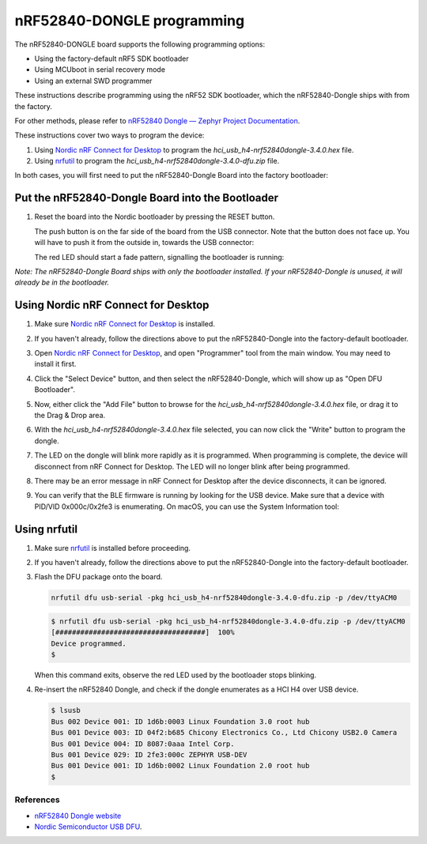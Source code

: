nRF52840-DONGLE programming
###########################

The nRF52840-DONGLE board supports the following programming options:

- Using the factory-default nRF5 SDK bootloader
- Using MCUboot in serial recovery mode
- Using an external SWD programmer

These instructions describe programming using the nRF52 SDK bootloader, which the nRF52840-Dongle ships with from the factory.

For other methods, please refer to `nRF52840 Dongle — Zephyr Project Documentation <https://docs.zephyrproject.org/latest/boards/arm/nrf52840dongle_nrf52840/doc/index.html>`_.

These instructions cover two ways to program the device:

#. Using `Nordic nRF Connect for Desktop`_ to program the `hci_usb_h4-nrf52840dongle-3.4.0.hex` file.
#. Using `nrfutil`_ to program the `hci_usb_h4-nrf52840dongle-3.4.0-dfu.zip` file.

In both cases, you will first need to put the nRF52840-Dongle Board into the factory bootloader:

Put the nRF52840-Dongle Board into the Bootloader
~~~~~~~~~~~~~~~~~~~~~~~~~~~~~~~~~~~~~~~~~~~~~~~~~

#. Reset the board into the Nordic bootloader by pressing the RESET button.

   The push button is on the far side of the board from the USB connector. Note
   that the button does not face up. You will have to push it from the outside
   in, towards the USB connector:

   .. image:: img/nRF52840_dongle_press_reset.svg
      :alt: Location of RESET button and direction of push

   The red LED should start a fade pattern, signalling the bootloader is
   running:

   .. image:: img/nRF52840_bootloader.gif
      :alt: Location of RESET button and direction of push

`Note: The nRF52840-Dongle Board ships with only the bootloader installed. If your nRF52840-Dongle is unused, it will already be in the bootloader.`

Using Nordic nRF Connect for Desktop
~~~~~~~~~~~~~~~~~~~~~~~~~~~~~~~~~~~~

#. Make sure `Nordic nRF Connect for Desktop`_ is installed.
#. If you haven't already, follow the directions above to put the nRF52840-Dongle into the factory-default bootloader. 
#. Open `Nordic nRF Connect for Desktop`_, and open "Programmer" tool from the main window. You may need to install it first.

   .. image:: img/01_main_window.png
      :alt: nRF Connect for Desktop main window, Programmer tool.

#. Click the "Select Device" button, and then select the nRF52840-Dongle, which will show up as "Open DFU Bootloader".

   .. image:: img/02_select_device.png
      :alt: Click the Select Device Button

   .. image:: img/03_open_dfu_bootloader.png
      :alt: Click the "Open DFU Bootloader" device.

#. Now, either click the "Add File" button to browse for the `hci_usb_h4-nrf52840dongle-3.4.0.hex` file, or drag it to the Drag & Drop area.

   .. image:: img/04_add_file.png
      :alt: Add File

#. With the `hci_usb_h4-nrf52840dongle-3.4.0.hex` file selected, you can now click the "Write" button to program the dongle.

   .. image:: img/05_write.png
      :alt: Click the "Write" button.

#. The LED on the dongle will blink more rapidly as it is programmed. When programming is complete, the device will disconnect from nRF Connect for Desktop. The LED will no longer blink after being programmed.
#. There may be an error message in nRF Connect for Desktop after the device disconnects, it can be ignored.
#. You can verify that the BLE firmware is running by looking for the USB device. Make sure that a device with PID/VID 0x000c/0x2fe3 is enumerating. On macOS, you can use the System Information tool:

   .. image:: img/06_system_information.png
      :alt: USB-DEV, with PID/VID 0x000c/0x2fe3.


Using nrfutil
~~~~~~~~~~~~~

#. Make sure `nrfutil`_ is installed before proceeding.

#. If you haven't already, follow the directions above to put the nRF52840-Dongle into the factory-default bootloader. 

#. Flash the DFU package onto the board.
   
   .. code-block:: shell

      nrfutil dfu usb-serial -pkg hci_usb_h4-nrf52840dongle-3.4.0-dfu.zip -p /dev/ttyACM0

   .. code-block:: console

      $ nrfutil dfu usb-serial -pkg hci_usb_h4-nrf52840dongle-3.4.0-dfu.zip -p /dev/ttyACM0
      [####################################]  100%
      Device programmed.
      $

   When this command exits, observe the red LED used by the bootloader stops blinking.

#. Re-insert the nRF52840 Dongle, and check if the dongle enumerates
   as a HCI H4 over USB device.

   .. code-block:: console

      $ lsusb
      Bus 002 Device 001: ID 1d6b:0003 Linux Foundation 3.0 root hub
      Bus 001 Device 003: ID 04f2:b685 Chicony Electronics Co., Ltd Chicony USB2.0 Camera
      Bus 001 Device 004: ID 8087:0aaa Intel Corp.
      Bus 001 Device 029: ID 2fe3:000c ZEPHYR USB-DEV
      Bus 001 Device 001: ID 1d6b:0002 Linux Foundation 2.0 root hub
      $

References
**********

- `nRF52840 Dongle website`_
- `Nordic Semiconductor USB DFU`_.

.. _nRF52840 Dongle website:
   https://www.nordicsemi.com/Software-and-Tools/Development-Kits/nRF52840-Dongle
.. _Nordic Semiconductor USB DFU:
   https://infocenter.nordicsemi.com/index.jsp?topic=%2Fcom.nordic.infocenter.sdk5.v15.2.0%2Fsdk_app_serial_dfu_bootloader.html
.. _Nordic nRF Connect for Desktop:
   https://www.nordicsemi.com/Products/Development-tools/nRF-Connect-for-desktop
.. _nrfutil:
   https://github.com/NordicSemiconductor/pc-nrfutil
